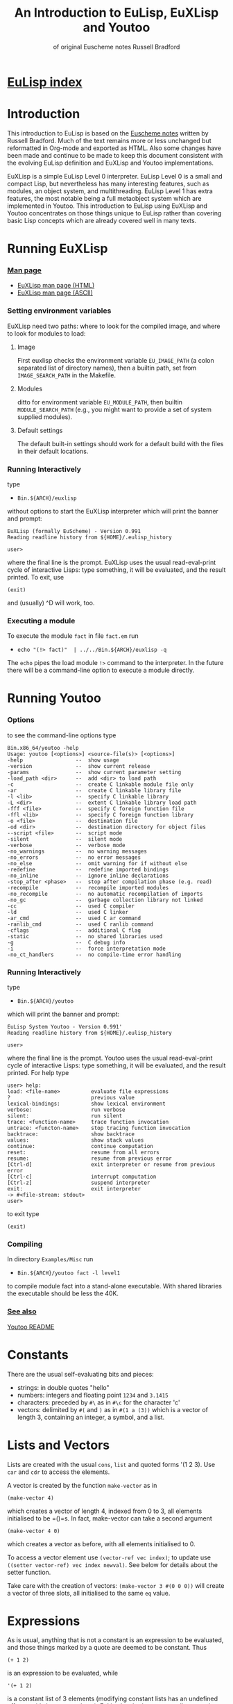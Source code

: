 #                            -*- mode: org; -*-
#+TITLE:       *An Introduction to EuLisp, EuXLisp and Youtoo*
#+AUTHOR: of original Euscheme notes Russell Bradford
#+EMAIL: no-reply
#+OPTIONS: email:nil ^:{}
#+STARTUP: hidestars
#+STARTUP: odd
* [[file:../index.org][EuLisp index]]
* Introduction
  This introduction to EuLisp is based on the
  [[http://people.bath.ac.uk/masrjb/Sources/eunotes.html][Euscheme notes]]
  written by Russell Bradford.  Much of the text remains more or less unchanged
  but reformatted in Org-mode and exported as HTML.  Also some changes
  have been made and continue to be made to keep this document consistent with
  the evolving EuLisp definition and EuXLisp and Youtoo implementations.

  EuXLisp is a simple EuLisp Level 0 interpreter.  EuLisp Level 0 is a small and
  compact Lisp, but nevertheless has many interesting features, such as modules,
  an object system, and multithreading.  EuLisp Level 1 has extra features, the
  most notable being a full metaobject system which are implemented in Youtoo.
  This introduction to EuLisp using EuXLisp and Youtoo concentrates on those
  things unique to EuLisp rather than covering basic Lisp concepts which are
  already covered well in many texts.

* Running EuXLisp
*** [[file:./euxlisp.html][Man page]]
    + [[file:./euxlisp.html][EuXLisp man page (HTML)]]
    + [[file:./euxlisp.1][EuXLisp man page (ASCII)]]
*** Setting environment variables
    EuXLisp need two paths: where to look for the compiled image, and where to
    look for modules to load:
***** Image
      First euxlisp checks the environment variable =EU_IMAGE_PATH= (a colon
      separated list of directory names), then a builtin path, set from
      =IMAGE_SEARCH_PATH= in the Makefile.
***** Modules
      ditto for environment variable =EU_MODULE_PATH=, then builtin
      =MODULE_SEARCH_PATH= (e.g., you might want to provide a set of system
      supplied modules).
***** Default settings
      The default built-in settings should work for a default build with the
      files in their default locations.
*** Running Interactively
    type
    - =Bin.${ARCH}/euxlisp=
    without options to start the EuXLisp interpreter which will print the banner
    and prompt:
    #+BEGIN_SRC eulisp
    EuXLisp (formally EuScheme) - Version 0.991
    Reading readline history from ${HOME}/.eulisp_history

    user>
    #+END_SRC
    where the final line is the prompt.  EuXLisp uses the usual read-eval-print
    cycle of interactive Lisps: type something, it will be evaluated, and the
    result printed.  To exit, use
    #+BEGIN_SRC eulisp
    (exit)
    #+END_SRC
    and (usually) ^D will work, too.
*** Executing a module
    To execute the module =fact= in file =fact.em= run
    - =echo "(!> fact)"  | ../../Bin.${ARCH}/euxlisp -q=
    The =echo= pipes the load module =!>= command to the interpreter.  In the
    future there will be a command-line option to execute a module directly.

* Running Youtoo
*** Options
    to see the command-line options type
    #+BEGIN_SRC eulisp
    Bin.x86_64/youtoo -help
    Usage: youtoo [<options>] <source-file(s)> [<options>]
    -help                 --  show usage
    -version              --  show current release
    -params               --  show current parameter setting
    -load_path <dir>      --  add <dir> to load path
    -c                    --  create C linkable module file only
    -ar                   --  create C linkable library file
    -l <lib>              --  specify C linkable library
    -L <dir>              --  extent C linkable library load path
    -fff <file>           --  specify C foreign function file
    -ffl <lib>            --  specify C foreign function library
    -o <file>             --  destination file
    -od <dir>             --  destination directory for object files
    --script <file>       --  script mode
    -silent               --  silent mode
    -verbose              --  verbose mode
    -no_warnings          --  no warning messages
    -no_errors            --  no error messages
    -no_else              --  omit warning for if without else
    -redefine             --  redefine imported bindings
    -no_inline            --  ignore inline declarations
    -stop_after <phase>   --  stop after compilation phase (e.g. read)
    -recompile            --  recompile imported modules
    -no_recompile         --  no automatic recompilation of imports
    -no_gc                --  garbage collection library not linked
    -cc                   --  used C compiler
    -ld                   --  used C linker
    -ar_cmd               --  used C ar command
    -ranlib_cmd           --  used C ranlib command
    -cflags               --  additional C flag
    -static               --  no shared libraries used
    -g                    --  C debug info
    -i                    --  force interpretation mode
    -no_ct_handlers       --  no compile-time error handling
    #+END_SRC
*** Running Interactively
    type
    - =Bin.${ARCH}/youtoo=
    which will print the banner and prompt:
    #+BEGIN_SRC eulisp
    EuLisp System Youtoo - Version 0.991'
    Reading readline history from ${HOME}/.eulisp_history

    user>
    #+END_SRC
    where the final line is the prompt.  Youtoo uses the usual read-eval-print
    cycle of interactive Lisps: type something, it will be evaluated, and the
    result printed.  For help type
    #+BEGIN_SRC eulisp
    user> help:
    load: <file-name>          evaluate file expressions
    ?                          previous value
    lexical-bindings:          show lexical environment
    verbose:                   run verbose
    silent:                    run silent
    trace: <function-name>     trace function invocation
    untrace: <functon-name>    stop tracing function invocation
    backtrace:                 show backtrace
    values:                    show stack values
    continue:                  continue computation
    reset:                     resume from all errors
    resume:                    resume from previous error
    [Ctrl-d]                   exit interpreter or resume from previous error
    [Ctrl-c]                   interrupt computation
    [Ctrl-z]                   suspend interpreter
    exit:                      exit interpreter
    -> #<file-stream: stdout>
    user>
    #+END_SRC
    to exit type
    #+BEGIN_SRC eulisp
    (exit)
    #+END_SRC
*** Compiling
    In directory =Examples/Misc= run
    - =Bin.${ARCH}/youtoo fact -l level1=
    to compile module fact into a stand-alone executable. With shared libraries
    the executable should be less the 40K.
*** [[file:../Youtoo/README.org][See also]]
    [[file:../Youtoo/README.org][Youtoo README]]

* Constants
  There are the usual self-evaluating bits and pieces:
  + strings: in double quotes "hello"
  + numbers: integers and floating point =1234= and =3.1415=
  + characters: preceded by =#\= as in =#\c= for the character 'c'
  + vectors: delimited by =#(= and =)= as in =#(1 a (3))= which is a vector of
    length 3, containing an integer, a symbol, and a list.

* Lists and Vectors
  Lists are created with the usual =cons=, =list= and quoted forms '(1 2 3).
  Use =car= and =cdr= to access the elements.

  A vector is created by the function =make-vector= as in
  #+BEGIN_SRC eulisp
  (make-vector 4)
  #+END_SRC
  which creates a vector of length 4, indexed from 0 to 3, all elements
  initialised to be =()=s.  In fact, make-vector can take a second argument
  #+BEGIN_SRC eulisp
  (make-vector 4 0)
  #+END_SRC
  which creates a vector as before, with all elements initialised to 0.

  To access a vector element use =(vector-ref vec index)=; to update use
  =((setter vector-ref) vec index newval)=.  See below for details about the
  setter function.

  Take care with the creation of vectors: =(make-vector 3 #(0 0 0))= will create
  a vector of three slots, all initialised to the same =eq= value.

* Expressions
  As is usual, anything that is not a constant is an expression to be evaluated,
  and those things marked by a quote are deemed to be constant.  Thus
  #+BEGIN_SRC eulisp
  (+ 1 2)
  #+END_SRC
  is an expression to be evaluated, while
  #+BEGIN_SRC eulisp
  '(+ 1 2)
  #+END_SRC

  is a constant list of 3 elements (modifying constant lists has an undefined
  effect, so it's best not to do so).  EuLisp has both progn to collect together
  several expressions into a single expression, and let for the declaration of
  local variables.
  #+BEGIN_SRC eulisp
  (progn
    expr
    expr
    ...
  )
  #+END_SRC
  and
  #+BEGIN_SRC eulisp
  (let ((var val)
        (var val)
        ...)
    expr
    expr
    ...
  )
  #+END_SRC
  (Semantics: evaluate all the vals first, then make the bindings to the
  corresponding vals.  Thus the vals cannot refer to the vars.  Use let*
  #+BEGIN_SRC eulisp
  (let* ((var1 val1)
         (var2 val2)
         ...)
    ...)
  #+END_SRC
  with semantics of evaluate =val1=, bind to =var1=, evaluate =val2=, bind to
  =var2=, etc., if you need to refer back to previous values.)

  The values of these expressions are the values of their last exprs.  Named
  =let= and =let*= are also supported.

  Numbers have the usual syntax: =123=, =1.23= and =1.2e4=.  Additionally, you
  can enter integers in base 2: =#b101010=, base 8: =#o7654=, base 16: =#x12ab=,
  and any other base up to 36: =#23r12gd= for a base 23 integer.

  The full syntax of symbols is somewhat tricky, but "alphanumerics, starting
  with a letter" is certainly OK.  Dodgy characters, such as space, or a leading
  digit can be escaped with a =\=.  A multiple character escape is introduced
  and ended by =|=.  Within the confines of these delimiters any character is
  fine, except that =\|= is interpreted as a literal =|=, and =\\= as a literal
  =\=.

  All the following are the same symbol:
  #+BEGIN_SRC eulisp
  \1\ 23
  |1 |23
  |1 23|
  |1 |2|3|
  |1 |2\3
  \1| |2||3
  #+END_SRC
  Their canonical form is =|1 23|=.

* Conditionals
  EuLisp has the usual =(if boolexpr trueexpr falseexpr)= (always with both
  trueexpr and falseexpr), and the =cond= form.  The single false value in
  EuLisp is =()=: anything else is deemed to be true.  =t= is bound to the
  symbol =t=, providing a convenient canonical true value.  Additional
  conditional forms include
  #+BEGIN_SRC eulisp
  (when boolexpr
     expr
     expr
     ...
  )
  #+END_SRC
  where the exprs are evaluated when the condition is true and the result of the
  last returned otherwise =()= is returned; and
  #+BEGIN_SRC eulisp
  (unless boolexpr
     expr
     expr
     ...
  )
  #+END_SRC
  where the exprs are evaluated when the condition is false and the result of
  the last returned otherwise =()= is returned.

* Assignment
  =setq= as usual:
  #+BEGIN_SRC eulisp
  (setq foo 2)
  #+END_SRC

  It's also good to define module-local variables:
  #+BEGIN_SRC eulisp
  (deflocal foo 2)
  #+END_SRC
  You can omit the initial value if you want.  The =deflocal= form should only
  be used at the top level (i.e., never inside a function definition or a
  =let=).

* Defining Functions
  Here we use defun.
  #+BEGIN_SRC eulisp
  (defun len (l)
    (if (null l)
        0
        (+ 1 (len (cdr l)))))
  #+END_SRC
  EuLisp is fully tail-recursive, so a function written in a tail-recursive way
  uses no stack:
  #+BEGIN_SRC eulisp
  (defun foo (n)
    (print n)
    (foo (+ n 1)))
  #+END_SRC
  will run forever.

  Variable arity functions are available, too:
  #+BEGIN_SRC eulisp
  (defun bar (a b .  c)
    (list a b c))
  #+END_SRC

  can take 2 or more arguments.  The first two arguments are bounds to a and b
  as usual, the rest are made into a list which is bound to c.  Thus =(bar 1 2 3
  4 5)= prints =(1 2 (3 4 5))=, and =(bar 99 100)= prints =(99 100 ())=.

* Arithmetic
  All the usual stuff here.  Functions =+=, =-=, =*= and =/=, =abs=, =sin=,
  =exp= and so on.  Use =(pow a b)= to raise =a= to power =b=.  Additionally,
  the basic arithmetic ops have variable arity:
  #+BEGIN_SRC eulisp
  (+)         -> 0
  (+ 1)       -> 1
  (+ 1 2)     -> 3
  (+ 1 2 3)   -> 6
  (- 1)       -> -1
  (* 1 2 3 4) -> 24
  #+END_SRC

  and so on.

* Modules
  Now for something a little different.  The basic unit of a program in EuLisp
  is the module.  Modules provide a way of fixing the global namespace pollution
  problem: each module has its very own namespace.  A module can import names
  from other modules, and can export names too.

  Here is a simple module:
  #+BEGIN_SRC eulisp
  (defmodule one
    (syntax (syntax-0)
     import (level-0))

    (defun foo ...)
    (defun bar ...)
    (deflocal baz ...)
    ...

    (export foo baz)
  )
  #+END_SRC
  The module one imports from the system module named =level-0=.  This module
  contains all the useful stuff like =cons=, =car=, =defun=, =+= and so on.  In
  fact, it's generally a good idea to import the =level-0= module, otherwise you
  can't actually do anything.

  In module one we define a few name, like =foo=, =bar= and =baz=, and export
  =foo= and =baz=.  Now any module that imports one can access =foo= and =baz=,
  but bar is completely hidden from everyone.

  If now, we have
  #+BEGIN_SRC eulisp
  (defmodule two
    (syntax (syntax-0)
     import (level-0 one))

    ...
  )
  #+END_SRC
  the module two imports one (and =level-0=), so two can refer to =foo= and =baz=
  from one.  If two uses a name =bar=, it is its own =bar=, and has nothing to
  do with the =bar= in one.

*** Modules in EuLisp
    EuXLisp and Youtoo require each module to be in a file of its own: thus one
    should be in a file named one.em (for EuLisp module), and two in /two.em/.
    To enter a module, use
    #+BEGIN_SRC eulisp
    (!> one)
    #+END_SRC
    which will load one if it is not already loaded, and will set the current
    module to be one.  This is indicated by the prompt
    #+BEGIN_SRC eulisp
    user> (!> one)
    <reading one.em>
    <read one.em>
    <one...done>
    #t
    one>
    #+END_SRC
    Now the read-eval-print loop acts on bindings in the one module.  Use =(!>
    user)= to switch back to the original module.

    To re-load a module (after, say, changing the file) use =(!>> one)=.

    Modules can rename and filter on =import= (not yet on =export=).  Use
    level-0.em for all the basic stuff, e.g.,
    #+BEGIN_SRC eulisp
    (defmodule mymod
      (syntax (syntax-0)
       import (level-0))
      ...
      )
    #+END_SRC
    If you =import= no modules, you get nothing---not even special forms!  See
    /Modules/rename.em/.

  Look at directory /Modules/ for a few examples (the basic EuLisp functionality
  in the modules in /EuXLisp/Boot/ are written the scheme-like syntax of
  xscheme).

* Errors and the Debug Loop
  When you make an error, EuLisp will call an error handler.  The full use of
  error handlers is too tricky for an introductory set of notes, so we shall
  rely on the default (built-in) handler.  In EuXLisp an error puts the system
  into a simple debugging loop:
  #+BEGIN_SRC eulisp
  user> qwerty
  Continuable error---calling default handler:
  Condition class is #<class unbound-error>
  message:        "variable unbound in module 'user'"
  value:          qwerty

  Debug loop.  Type help: for help
  Broken at #<Code #1008a768>

  DEBUG>
  #+END_SRC
  There is a lot of information here, and you should look carefully at what
  EuXLisp is telling you.

  In this case, the call of error is an 'unbound-error', i.e., reference to an
  undefined variable.  The message gives an English description of the error,
  while the value fills in some details, so it is the variable named qwerty that
  is at fault.

  Another error:
  #+BEGIN_SRC eulisp
  user> (car 5)
  Continuable error---calling default handler:
  Condition class is #<class bad-type>
  message:        "incorrect type in car"
  value:          5
  expected-type:  #<class cons>

  Debug loop.  Type help: for help
  Broken at #<Code #100820a8>

  DEBUG>
  #+END_SRC
  This is a 'bad-type' error, where the function car was expecting a different
  type of argument; it got a 5, where it was expecting something of class cons,
  i.e., some sort of list.

  The prompt becomes =DEBUG>= to indicate we are in the debug loop.  In this
  loop things act as normal, except we have some additional functions to play
  with.  Type help: to get
  #+BEGIN_SRC eulisp
  Debug loop.
  top:                                return to top level
  resume:  or  (resume: val)          resume from error
  bt:                                 backtrace
  locals:                             local variables
  cond:                               current condition
  up:  or  (up: n)                    up one or n frames
  down:  or  (down: n)                down one or n frames
  where:                              current function
  #+END_SRC
  The most useful of these is top:, which clears up the error and returns us to
  the top-level read-eval-print loop; and bt: which gives us a backtrace, i.e.,
  a list of the function calls and their arguments that took us to where we are
  now.  (Note that, as EuLisp is tail recursive, EuXLisp does not save all the
  return addresses of the functions that it travels through, so the backtrace
  may omit certain intermediate function calls.)

  In a debug loop ^D will act as resume:, which is to try to carry on from the
  point of error.  Debug loops can be nested.

* Classes and Generic Functions
  EuLisp has a full object system.  At Level 0, it is a simple, non-reflective
  system, comparable to C++'s class system.  Every object in EuLisp has a class,
  which is itself a first-class object: this means that classes are supported at
  the same level as any other object in the system, and can be created, passed
  to functions, returned from functions, and so on.  For example, the integer
  =1= has class =<integer>= (or rather, has a class with name =<integer>=).

  In fact, EuXLisp has (class-of 1) to be =<fpi>= (for fixed point integer),
  which is a subclass of =<integer>=.

  Classes are fully-fledged objects, so they have a class, too
  #+BEGIN_SRC eulisp
  (class-of <integer>) -> #<class class>
  #+END_SRC
  the print representation of the class =<class>=.  Finally, (class-of
  =<class>=) is =<class>= itself, or else we would need an infinite tower of
  classes.

  To make an instance of a class, use make
  #+BEGIN_SRC eulisp
  (make <cons> car: 1 cdr: 2) -> (1 .  2)
  #+END_SRC
  The keywords (symbols whose names end with colons) indicate how to fill in the
  various slots of the instance of the class.  The keywords can be in any order,
  and can be omitted if not necessary: though some classes have slots with
  required keywords.  This means that instances of such classes must have
  certain information passed to make in order to succeed.  Some classes are
  abstract, and you cannot make instances of them.  They are there purely for
  other classes to inherit from.  The class =<list>= is abstract, while its
  subclass =<cons>= is concrete.

  It is simple to create new classes by the use of defclass.
  #+BEGIN_SRC eulisp
  (defclass <rat> ()
     ((num keyword: num:
           default: 0
           accessor: num)
      (den keyword: den:
           default: 1
           accessor: den))
      predicate: rat?
      constructor: (rat num: den:))
  #+END_SRC
  There are many parts to explain.

  This form defines a new class named =<rat>=.  Classes in EuLisp are
  conventionally noted by the use of angle brackets =<>=, but they are just
  normal names.  The =()= next is the list of classes for =<rat>= to inherit
  from.  In EuLisp Level 0, there is only single inheritance, so this should be
  a list of at most one class.  Any empty list indicates some suitable default
  super-class.

  Next is a list of slot descriptions.  Each has a slot name first, then a list
  of slot options.  The slot options are identified by keywords which can come
  in any order, and can be omitted it you don't want them.

  The slot options are:
  + =keyword:= a keyword to use in a make of the class instance.
  + =default:= a default value to put in the slot if a value is not passed via
    the keyword.
  + =accessor:= a name that will be bound to functions to read and write the
    slot.  In the above example, num will name a function to read the num slot
    in an instance of =<rat>=.  Similarly, =(setter num)= will be a function to
    write to such a slot.  See setters.
  + =reader:= a name for a slot reader.
  + =writer:= a name for a slot writer.
  + =required?:= use =required?: t= to indicate a required slot.  This slot must
    have a =keyword: keyword=!

  The =accessor:=, =reader:= and =writer:= options can be repeated as many times
  as you wish with different names.

  Next come the class options.  Again, in any order or omitted.

  + =predicate:= a symbol to name a function that will return true on an
    instance of the class, and false on all other objects.
  + =constructor:= a way to name a function to make an instance of the class.
    In this case, rat will name a function of two arguments that makes an
    instance of =<rat>=.  The first argument will be given to the =num:=
    keyword, the second to the =den:=.  This is equivalent to defining
    #+BEGIN_SRC eulisp
    (defun rat (n d)
      (make <rat> num: n den: d))
    #+END_SRC
    As usual, you can reorder or leave out bits as you feel.
  + =abstract?: t= to indicate that this class is abstract, and no direct
    instances can be made.

  The class options =predicate:= and =constructor:= can be repeated.

  To see all the currently defined classes in EuXLisp use =(class-hierarchy)=.
  Other useful functions include class-superclasses, class-subclasses and
  class-slots.

*** Generic Functions
    Generic functions are (again) first-class objects in EuLisp, constructed by
    =defgeneric=.  Methods are added to them by defmethod (unlike some other
    systems, a generic function must be created by defgeneric before =defmethod=
    will work.)
    #+BEGIN_SRC eulisp
    (defgeneric foo (a b))

    (defmethod foo ((a <integer>) (b <integer>))
      (list 'int 'int))

    (defmethod foo ((x <float>) (y <float>))
      (list 'float 'float))
    #+END_SRC
    This defines a generic of two arguments, and two methods.  So
    #+BEGIN_SRC eulisp
    (foo 4 5)     -> (int int)
    (foo 1.0 2.0) -> (float float)
    (foo 2 2.0)   -> error, "no applicable methods"
    #+END_SRC
    The methods discriminate off all the arguments, working left to right.
    Adding another method
    #+BEGIN_SRC eulisp
    (defmethod foo ((n <number>) (m <number>))
      (list 'num 'num))
    #+END_SRC
    we get =(foo 2 2.0) -> (num num)=.  Generally the most specific method for a
    given set of arguments is the method that is executed in a generic call.
    The next most specific method can be invoked by using =(call-next-method)=
    in the body of the current method.

* Threads
  EuLisp supports multiple threaded programming by supplying some basic thread
  primitives.

  To make a thread use
  #+BEGIN_SRC eulisp
  (make-thread fn)
  #+END_SRC
  which returns a thread object (another first-class object).  The fn is the
  function that the thread will start executing when it and when starts running.

  A thread will not run until it is started
  #+BEGIN_SRC eulisp
  (thread-start thr arg arg ...)
  #+END_SRC
  This function takes a thread thr and starts executing the function =fn= (from
  =make-thread=) on the arguments =arg=.  That is, it starts executing =(fn arg
  arg ...)=.

  Or it would start executing the thread if there were enough processors to do
  so.  As is most likely, the thread is simply marked as ready to run whenever
  the resource is available.  The EuLisp model requires the programmer to write
  in such a manner that does not presume any particular number of processors are
  available.  Even if there is just one processor, the program should be written
  to work.  To aid this, there is the function
  #+BEGIN_SRC eulisp
  (thread-reschedule)
  #+END_SRC
  which will suspend the current thread, and allow another to run in its place.
  If there are enough processors so that all threads are running, then
  thread-reschedule could have no effect at all.

  An single-threaded implementation such as EuXLisp requires a sprinkling of
  thread-reschedules for a parallel program to work.

  Threads are often used for their effect, but they can also return a value.
  #+BEGIN_SRC eulisp
  (thread-value thr)
  #+END_SRC
  will suspend the calling thread (and allow another to run in its place) until
  the thread thr returns a value (and returns what the thr returned).  A thread
  can return a value simply by returning from its initial function (=fn=,
  above).

*** Semaphores
    EuLisp provides simple binary semaphores, named locks, with functions
    =make-lock= to make one, lock to gain a semaphore, and unlock to release.

    Locking a locked lock will suspend the calling thread (and allow another to
    run) until some other thread releases the lock.

* Input and Output
  + =read= to read a Lisp expression.
  + =write= write to standard output in a way that can be re-read if possible.
    Thus, for example, strings are quoted.
  + =prin= print to standard output in a human-friendly manner.  Strings and
    such are not quoted.  Compare
    #+BEGIN_SRC eulisp
        (prin "asd")    prints: asd
        (write "asd")   prints: "asd"
    #+END_SRC
  + =print= as =prin=, with a newline.
  + Print and write functions are n-ary:
    #+BEGIN_SRC eulisp
        (prin "one = " 1 ", two = " 2)    prints: one = 1, two = 2
        (write "one = " 1 ", two = " 2)   prints: "one = "1", two = "2
    #+END_SRC
  + =newline= output a newline.

  All of the above have variants beginning with an 's' which take a stream to
  print on as the first argument.

  For stream manipulation:
  + open-input-file takes a string, and opens and returns a corresponding
    stream for input.  Returns =()= if not such file exists.
  + open-output-file creates a file if it didn't already exist.
  + open-update-file opens for append.
  + get-file-position and =(setter get-file-position)= move the file pointer in
    a file opened for update.
  + close-stream closes an open stream.

*** Format
    A more complicated printing function is =sformat=, which is somewhat akin to
    C's =printf=.
    #+BEGIN_SRC eulisp
    (sformat stream format-string arg arg ...)
    #+END_SRC
    The variants =format= and =fmt= do not take a stream argument and the former
    prints to standard output and the latter returns the formatted output as a
    string.

    The format string is copied to the output, except that =~= marks an escape
    (like C's =%=):
    + =~a= output the next arg using =prin=
    + =~s= output the next arg using =write=
    + =~%= output a newline
    + =~~= output a =~=
    + =~c= output a character
    + =~d= output an integer
    + =~e= =~f=, =~g= floating point formats
    + =~t= output a tab

    There are other escapes to write integers in other bases, output new pages,
    and so on.

    =fmt= can be used with the n-ary print and write functions to write complex
    formatted output statements in a more readable form that using =format=
    \e.g.\
    #+BEGIN_SRC eulisp
        (print "one = " 1 ", x = " (fmt "~e" 0.000002)) prints: one = 1, x = 2.000000e-06
    #+END_SRC

* Macros
  EuLisp employs the usual backquoted template style of macros.
  #+BEGIN_SRC eulisp
  (defmacro first (x)
    `(car ,x))
  #+END_SRC
  Note that a macro cannot be used in the module where it is defined: a module
  must be fully macroexpanded before it can be compiled.  If you don't know what
  is and what isn't a macro beforehand, it is very difficult to do this.  Thus a
  module containing
  #+BEGIN_SRC eulisp
  (defmacro second (x)
     `(cadr ,x))

  (defun foo (x) (+ 1 (second x)))
  #+END_SRC
  is doomed to failure by this restriction.

  There is a wrinkle in the way that macros interact with modules: suppose a
  macro expands into something that refers to bindings that are not imported
  into the current module?
  #+BEGIN_SRC eulisp
  (defmodule one
    (syntax (syntax-0)
     import (level-0))

    (defmacro foo (x)
       `(car (bar ,x)))

    (defun bar (a) ...)

    (export foo)
  )
  #+END_SRC
  Here the module =one= exports foo only, but =foo= expands into a reference to
  =bar=.
  #+BEGIN_SRC eulisp
  (defmodule two
    (syntax (syntax-0)
     import (level-0))

    ...
    (foo 4)
    ...
  )
  #+END_SRC
  In the macroexpansion of module =two=, a reference to bar would appear, but
  bar is not defined in =two=.  Worse, maybe =bar= was defined in =two=: which
  =bar= does the macroexpanded form refer to? The =bar= from =one= or the =bar=
  from =two=?

  The answer is "the right =bar=", that is that =bar= in the module of macro
  definition, not the =bar= in the module of macro use.  EuLisp takes care of
  all of this transparently for you: essentially every symbol remembers which
  module it was defined in, and always refers back to that module for its value.

  This provides a simple solution to the "macro hygene" problem that has always
  plagued Lisp macros.

  Sometimes you do want a symbol to be captured in the module of use: EuXLisp
  provides a facility to allow you to do this.
  #+BEGIN_SRC eulisp
  (defmacro while (test .  body)
    `(let/cc {break}
       (labels
         ((loop ()
            (when ,test
                  ,@body
                  (loop))))
         (loop))))
  #+END_SRC
  The symbol loop cannot be captured by the code in body, while the symbol break
  is intended to be captured.  The curly braces about the symbol indicates that
  it is to be interpreted as coming from the module of use, not the module of
  definition.  Thus, a reference to break in the body will refer to the binding
  in the =let/cc=.

  Notice that =(eq 'break '{break}) -> t=.  As symbols they are =eq=, but as
  identifiers they are quite different.
* Miscellany
*** Keywords
    There are keywords (unbindable, unassignable, self-evaluating symbols),
    /e.g./,
    #+BEGIN_SRC eulisp
    (defclass foo ()
      ((a default: 99
          keyword: a:
          accessor: foo-a))
      constructor: (make-foo a:))
    #+END_SRC

*** Comparisons
    EuLisp has the usual tests for equality:
    + =eq= for identity
    + =eql= for identity integers and characters
    + =binary== generic function with methods for most types
    + === n-ary equality which calls =binary== for each pair

    Note that
    #+BEGIN_SRC eulisp
    (eql 1 1.0)  -> ()
    (= 1 1.0)      -> t
    #+END_SRC
    There is also the usual =<=, =<==, =>=, =>==, which are n-ary:
    #+BEGIN_SRC eulisp
    (< a b c ...)
    #+END_SRC
    returns =t= when =a=, =b=, =c=, etc., form a strictly increasing sequence.
    Similarly =<== for a non-decreasing sequence, and so on.

*** Generic Arithmetic
    The arithmetic operators =+= and so on are all n-ary, i.e., take a variable
    number of arguments.  Each operator is defined in terms of a binary generic
    function: =binary+= for =+=, =binary*= for =*=, etc.  The n-ary form is just
    a repeated application of the binary form
    #+BEGIN_SRC eulisp
    (+ a b c ...) = ((..(binary+ (binary+ a b) c) ...))
    #+END_SRC
    Methods can be added to the binary operators
    #+BEGIN_SRC eulisp
    (defmethod binary+ ((a <symbol>) (b <symbol>))
      ...)
    #+END_SRC
    and then you can use =+= to add symbols: =(+ 'a 'b 'c)=.

    There are also generic functions =unary-= and =unary/= for the unary =(- x)=
    and =(/ x)= (reciprocal).

    Similarly, the comparators =<=, =>=, =<== etc., are all defined in terms of
    the two generic functions =binary<= and =binary==.

*** Local Functions
    Just like =let= introduces local variables, the =labels= form can introduce
    local functions.
    #+BEGIN_SRC eulisp
    (labels
      ((foo (a b)
         ...  (bar a) ...  )
       (bar (x)
         ...  (foo x (bar x)) ...  ))
      ...
      (foo 3 4)
      ...
    )
    #+END_SRC
    The =labels= takes a list of function definitions.  They may be self and
    mutually recursive.  These functions may be used within the body of the
    =labels= just like global functions.  Iterating functions are often most
    conveniently written in terms of =labels= as the bodies of the function
    definitions can refer to local variables:
    #+BEGIN_SRC eulisp
    (let ((a 1))
      (labels
        ((addit (x)
           (if (null x)
               ()
               (cons (+ a (car x)) (addit (cdr x))))))
        (addit '(1 2 3))))
    ->
    (2 3 4)
    #+END_SRC

*** Mapping and Collections
    There are several functions supplied to iterate along collections.
    Collections include =lists=, =vectors=, =strings=, and =tables=.

    The generic function =map= takes a function and a collection
    #+BEGIN_SRC eulisp
    (map list '(1 2 3))   -> ((1) (2) (3))
    (map - #(4 5 6))      -> #(-4 -5 -6)
    #+END_SRC
    or more than one collection
    #+BEGIN_SRC eulisp
    (map cons '(a b c) '(A B C))     -> ((a .  A) (b .  B) (c .  C))
    (map + #(1 2 3) #(10 10 10 10))  -> #(11 12 13)
    #+END_SRC
    The mapping stops when any collection runs out.  Even a mixture will work
    #+BEGIN_SRC eulisp
    (map * '(2 4 6) #(1 -1 1))  -> (2 -4 6)
    (map * #(2 4 6) '(1 -1 1))  -> #(2 -4 6)
    #+END_SRC
    The type of collection returned is the same as the first collection
    argument.

    If you don't need a return value, but are iterating purely for effect, use
    do
    #+BEGIN_SRC eulisp
    (do print '(1 2 3))
    #+END_SRC
    Other iterators include =accumulate=
    #+BEGIN_SRC eulisp
    (accumulate list () #(a b c))      -> (((() a) b) c)
    (accumulate * 1 '(1 2 3 4 5 6 7))  -> 5040
    #+END_SRC

    which takes a function, an initial value, an a collection to iterate over.

    You can find the size of any collection using the function size.  This
    returns the length of a list of string, number of elements of a vector, and
    so on.  It can be reversed by reverse; an element removed by remove
    (non-destructive) or by delete (destructive); find an element by (member elt
    collection).  The last three (remove, delete and member) take an optional
    last argument that is a test for equality: it is this test that is used when
    looking for an element in the collection.  It defaults to eql.

    The function concatenate can be used to join collections:
    #+BEGIN_SRC eulisp
    (concatenate '(1 2 3) '(4 5 6))  -> (1 2 3 4 5 6)
    (concatenate "abc" "def")        -> "abcdef"
    (concatenate '(1 2 3) #(4 5 6))  -> (1 2 3 4 5 6)
    #+END_SRC

*** Loops
    EuLisp doesn't really need loops, as everything can be written in terms of
    tail recursive functions.  However sometimes a simple loop form is more
    convenient and readable and for this a =while= loop is provided:
    #+BEGIN_SRC eulisp
    (while bool
       expr
       expr
       ...
    )
    #+END_SRC
    which loops while the bool returns =true=.

*** Tables
    EuLisp uses tables for a general association mechanism.  EuXLisp and Youtoo
    implement tables as hash tables, but in general they could be implemented
    differently.
    + =make-table= returns a table.
    + =(table-ref table key)= to retrieve a value, =((setter table-ref) table
      key value)= to update.
    + =(table-delete key)= to remove a value.
    + =table-keys= to get a list of current keys.
    + =table-values= to get a list of current values.
    + =table-clear= to completely empty a table.

    When looking for a match to a key in a table, the system defaults to =eql=.
    You can change this by using =(make-table comparator)=, where =comparator=
    is =eq= or =eql= or =binary== or ===.

    If a value is not found for a particular key in the table =()= is returned.
    This can be changed by =(make-table comparator fill-value)=.  Now
    =fill-value= will be returned on failure.

    The mapping functions above work on tables, too.

*** Non-local exits
    EuLisp supports a limited form of continuation capture via =let/cc=.  This
    form captures its continuation, and allows its use as a non-local exit.
    #+BEGIN_SRC eulisp
    (let/cc out
       ...
       (out)
       ...
    )
    ;; after
    #+END_SRC
    This stores the continuation (i.e., from 'after') in the variable =out=.
    This can be called as a function, whereupon control passes immediately to
    that continuation.  The value of out can only be used in this way in the
    dynamic scope of the =let/cc= form: outside the value is 'dead' and no
    longer usable.

    The continuation function can take a single optional argument which is a
    value to pass to the continuation: the default is =()=.

    The forms =block= and =return-from= are simply =let/c=c and a call to a
    continuation:
    #+BEGIN_SRC eulisp
    (block foo
      ...
      (return-from foo)
      ...
    )
    #+END_SRC
    The unwind-protect form ensures things are executed even if there is a
    non-local exit
    #+BEGIN_SRC eulisp
    (unwind-protect
      protected-form
      after-form
      after-form
      ...)
    #+END_SRC

    This starts by executing the =protected-form=.  If there is no unusual exit
    from the =protected-form=, this will then execute the =after-forms= and will
    return whatever value the =protected-form= returned.  If there is a
    non-local exit from the =protected-form= to a continuation outside the
    =unwind-protect=, the =after-forms= will still be executed before the
    control passes to the continuation.

*** Setters
    Structures, like =lists=, =vectors= and =class= instances have elements that
    can be accessed.  The elements of a =vector= can be read by =vector-ref=.
    To write to an element use the function =(setter vector-ref)=,
    #+BEGIN_SRC eulisp
    ((setter vector-ref) vec index val)
    #+END_SRC
    Similarly, the accessor =car= has an updater =(setter car)= (often called
    =rplaca= in other Lisps), and so on.  In general a reader function =r= will
    have an associated updater =(setter r)=.

    The function =setter= is a simple association mechanism: =setter= is a
    function that takes a reader and returns the associated writer.  To make
    such an association between functions =r= and =w= just use =setter= again
    #+BEGIN_SRC eulisp
    ((setter setter) r w)
    #+END_SRC
    In fact, no particular properties of =r= and =w=, are used, so this can be
    used as a general facility.  Further, setter functions, generic functions
    and methods can be defined directly:
    #+BEGIN_SRC eulisp
    (defun (setter foo) (a b)
      ...)
    #+END_SRC

*** Convert
    The function =convert= is used to change an object of one type into an
    object of another type.  Thus to convert an =integer= to a =float=
    #+BEGIN_SRC eulisp
    (convert 1 <float>) -> 1.0
    #+END_SRC
    or the other way
    #+BEGIN_SRC eulisp
    (convert 2.6 <integer>) -> 2
    #+END_SRC

    Many other conversions are available: =integer= to =string=; =character= to
    =string=; =string= to =number=; =symbol= to =string=; =list= to =vector=;
    and so on.

*** Copying
    There are two functions that copy structures: =deep-copy= and
    =shallow-copy=.  The second recursively descends a structure making copies
    of all the elements in the structure; the first makes a single copy of the
    top-level structure, and fills its slots will the existing elements:
    #+BEGIN_SRC eulisp
    (setq a '((1 2) (3 4)))
    (setq d (deep-copy a))
    (eq a d)                  -> ()
    (binary= a d)             -> t
    (eq (car a) (car d))      -> ()

    (setq s (shallow-copy a))
    (eq a s)                  -> ()
    (binary= a s)             -> t
    (eq (car a) (car s))      -> t
    #+END_SRC

*** Other EuXLisp Tools
    + =describe= gives a little information about an object, e.g., =(describe
      <integer>)= or =(describe 4)=
    + =trace= can be used to print a message every time a function is entered or
      exited.  Thus
      #+BEGIN_SRC eulisp
      (trace foo)
      #+END_SRC
      will describe the ins and outs of the function =foo=.  To untrace, use
      =(untrace foo)=.  Use =(import "trace")= to load trace.

* Example Modules
  EuXLisp provides a few sample modules.
*** Trace
    The trace module has been mentioned above.

*** Linda
    The eulinda module implements the Linda pool mechanism.
    + =make-linda-pool= returns a new pool
    + =(linda-out pool tag val val ...)= writes the tuple =(val val ...)= under
      the tag to the pool
    + =(linda-in pool tag pat pat ...)= attempts to read a tuple matching the
      pattern =(pat pat ...)= from the pool.  If no matching tuple exists in the
      pool, the call will block until such a tuple appears.  When found, the
      tuple is removed from the pool.  A pattern is a literal value, to be
      matched exactly =(? var)= to match any value, and assign the matched value
      to the variable =?= to match any value, and to discard the result.
    + =linda-read= as =linda-in= but does not remove the tuple from the pool
    + =(linda-eval fun arg arg ...)= starts a new thread, running the function
      with the arguments.

    Debugging tools are =print-linda-pool= to print the curent values in a pool,
    and =(tril t)= to print some trace information as the system is running.

    The =tag= must be a =symbol= or =number=.

*** Modular Numbers
    The module =modular= is a simple implementation of modular integers.  The
    function mod constructs a modular number
    #+BEGIN_SRC eulisp
    (setq a (mod 3 5))  -> #<3 mod 5>
    (setq b (+ a a))    -> #<1 mod 5>
    (/ a)               -> #<2 mod 5>
    #+END_SRC

*** Scheme
    This module provides a mostly-conformant Scheme environment.  It is probably
    not wise to mix Scheme constructs, such as call/cc, with EuLisp constructs,
    such as threads.

*** Paralation Lisp
    This emulates a paralation system.  The module =tpl= (for tiny paralation
    lisp) exports
    + =(make-paralation n)= to make a new paralation of size =n=.  This returns
      a index field of the new paralation.
    + elwise is the element-wise operator:
      #+BEGIN_SRC eulisp
      (elwise (a b) (+ a b))
      #+END_SRC
      where =a= and =b= are fields on the same paralation.
    + =(match field field)= to create a map between fields, and
    + =(move field map combine default)= to move a field down a map, using
      combine, (a function taking an appropriate number of arguments) to combine
      elements that end up at the same element of the target field, and default
      as the default value for a field element that is not in the image of the
      map.

*** Values
    This is an emulation of Scheme and Common Lisp's multiple values.  The
    module values exports
    + =(values val val ...)= as the basic multiple value return
    + =call-with-values= for the Scheme-like values:
      #+BEGIN_SRC eulisp
      (call-with-values
        (lambda () ...)             ; a thunk returning values
        (lambda (a b c ...) ...))   ; that are passed here, bound
                                    ; to a, b, etc.
      #+END_SRC
    + =multiple-value-setq=; =multiple-value-list=; =multiple-value-call=;
      =values-list=; =multiple-value-bind= are all as in Common Lisp.

    If you pass multiple values to a continuation that only expects a single
    value you will probably get strange results.

*** Sort
    A fast stable merge sort.  The module sort exports =sort= (non-destructive)
    and =sort!= (destructive).  They are called as =(sort l)=, where =l= is a
    list of values to be sorted.  The comparison operator used is =<=.
    Alternatively, you can use =(sort l comp)=, where comp is a comparator
    function.

* EuLisp functions
  Here is a summary of the functions available in EuLisp.
*** Special operators
    + =deflocal=
    + =defconstant=
    + =defclass=
    + =defcondition=
    + =defmacro=
    + =defgeneric=
    + =defmethod=
    + =quote=
    + =lambda=
    + =let=
    + =let*=
    + =labels=
    + =setq=
    + =if=
    + =cond=
    + =when=
    + =unless=
    + =progn=
    + =while=
    + =and=
    + =or=
    + =call-next-method=
    + =next-method?=
    + =apply=
*** Module directives
    + =export=
    + =expose=
*** List functions
    + =cons=
    + =list=
    + =car=
    + =cdr=
    + =caar= (see =car=)
    + =cadr= (see =car=)
    + =cdar= (see =car=)
    + =cddr= (see =car=)
    + =caaar= (see =car=)
    + =caadr= (see =car=)
    + =cadar= (see =car=)
    + =caddr= (see =car=)
    + =cdaar= (see =car=)
    + =cdadr= (see =car=)
    + =cddar= (see =car=)
    + =cdddr= (see =car=)
    + =caaaar= (see =car=)
    + =caaadr= (see =car=)
    + =caadar= (see =car=)
    + =caaddr= (see =car=)
    + =cadaar= (see =car=)
    + =cadadr= (see =car=)
    + =caddar= (see =car=)
    + =cadddr= (see =car=)
    + =cdaaar= (see =car=)
    + =cdaadr= (see =car=)
    + =cdadar= (see =car=)
    + =cdaddr= (see =car=)
    + =cddaar= (see =car=)
    + =cddadr= (see =car=)
    + =cdddar= (see =car=)
    + =cddddr= (see =car=)
*** Symbol functions
    + =gensym=
    + =symbol-exists?=
*** Vector functions
    + =vector=
*** Predicates
    + =null?=
    + =atom?=
    + =number?=
    + =cons?=
    + =symbol?=
    + =keyword?=
    + =float?=
    + =double-float?=
    + =integer?=
    + =string?=
    + =vector?=
    + =stream?=
    + =eq=
    + =eql=
*** Arithmetic functions
    + =zero?=
    + =positive?=
    + =negative?=
    + =odd?=
    + =even?=
    + =truncate=
    + =floor=
    + =ceiling=
    + =round=
    + =abs=
    + =gcd=
    + =lcm=
    + =+=
    + =-=
    + =*=
    + =/=
    + =min=
    + =max=
    + =sin=
    + =cos=
    + =tan=
    + =asin=
    + =acos=
    + =atan=
    + =exp=
    + =sqrt=
    + =pow=
    + =log=
    + =binary+=
    + =binary-=
    + =binary*=
    + =binary/=
    + =binary-gcd=
    + =binary%=
*** Numeric comparison functions
    + =<=
    + =<==
    + ===
    + =>==
    + =>=
*** I/O functions
    + =read=
    + =swrite=
    + =write=
    + =sprin=
    + =prin=
    + =sprint=
    + =print=
    + =snewline=
    + =newline=
    + =sflush=
    + =flush=
*** Format
    + =sformat=
    + =format=
    + =fmt=
*** File I/O functions
    + =open-input-file=
    + =open-output-file=
*** Standard streams
    + =stdin=
    + =stdout=
    + =stderr=
*** Plus some others
    + =t=
    + =else=
    + =ticks-per-second=
*** Thread
    + =<thread>=
    + =<simple-thread>=
    + =thread?=
    + =thread-reschedule=
    + =current-thread=
    + =current-thread=
    + =thread-start=
    + =thread-value=
    + =<lock>=
    + =lock?=
    + =lock=
    + =unlock=
    + =wait=
    + =let/cc=
    + =with-handler=
    + =unwind-protect=
    + =signal=
    + =error=
    + =cerror=
*** Telos
    + =allocate=
    + =<object>=
    + =<class>=
    + =<simple-class>=
    + =<list>=
    + =<cons>=
    + =<null>=
    + =<number>=
    + =<integer>=
    + =<fpi>=
    + =<float>=
    + =<double-float>=
    + =<symbol>=
    + =<keyword>=
    + =<string>=
    + =<stream>=
    + =<vector>=
    + =<table>=
    + =<hash-table>=
    + =<function>=
    + =<simple-function>=
    + =<method>=
    + =<simple-method>=
    + =<slot>=
    + =<local-slot>=
    + =generic-print=
    + =generic-write=
    + =wait=
    + =make=
    + =initialize=
*** Setter
    + =setter=
*** Converter
    + =converter=
    + =convert=
*** Condition
    + =condition?=
    + =<condition>=
*** Compare
    + =binary<=
    + =binary==
    + =<=
    + ===
    + =>=
    + =<==
    + =>==
    + =max=
    + =min=
*** Macros
    + =quasiquote=
    + =unquote=
    + =unquote-splicing=
*** Collect
    + =collection?=
    + =sequence?=
    + =accumulate=
    + =accumulate1=
    + =all?=
    + =any?=
    + =concatenate=
    + =delete=
    + =do=
    + =element=
    + =empty?=
    + =fill=
    + =map=
    + =member=
    + =remove=
    + =reverse=
    + =size=
    + =slice=
*** Copy
    + =deep-copy=
    + =shallow-copy=

* EuXLisp functions
  Here is a summary of the additional functions available in EuXLisp.  Those
  marked '*' are also in Youtoo.
*** List functions
    + =append= *
    + =length= -> =list-size= *
    + =list-ref= *
*** Vector functions
    + =make-vector= *
    + =vector-length= -> =vector-size= *
    + =vector-ref= *
*** Predicates
    + =list?= *
    + =function?= *
    + =input-stream?=
    + =output-stream?=
    + =object?= *
    + =eof-object?=
    + =default-object?=
*** Arithmetic functions
    + =random= *
*** String functions
    + =make-string=
    + =string-length= -> =string-size= *
    + =string-null?= -> =string-empty?= *
    + =string-append= *
    + =string-ref= *
    + =substring= *
*** I/O functions
    + =read-char= *
    + =read-byte=
    + =read-short=
    + =read-long=
    + =write-char=
    + =write-byte=
    + =write-short=
    + =write-long=
    + =char-ready?=
    + =peek-char=
*** Print control functions
    + =print-breadth=
    + =print-depth=
*** File I/O functions
    + =open-input-file=
    + =open-output-file=
    + =open-append-file=
    + =open-update-file=
    + =close-stream=
    + =close-input-stream=
    + =close-output-stream=
    + =get-file-position=
    + =unlink=
*** utility functions
    + =transcript-on=
    + =transcript-off=
    + =getarg=
    + =prompt?=
    + =exit= *
    + =compile= *
    + =decompile=
    + =gc=
    + =save=
    + =restore=
*** Debugging functions
    + =trace-on=
    + =trace-off=
*** Module functions
    + =enter-module=
    + =!>=
    + =reenter-module=
    + =!>>=
    + =module-symbols=
    + =module-exports=
    + =symbol-module=
    + =current-module=
    + =module-list=
    + =unintern=
*** Tables
    + =make-table=
    + =table-ref= *
    + =table-comparator= *
    + =table-delete=
    + =table-length=
    + =table-keys= *
    + =table-values= *
    + =table-fill=
    + =table-clear=
*** Plus some others
    + =binary=
    + =text=
    + =not= *
    + =prin1=
    + =princ=
    + =eval=
    + =system= *
    + =getenv= *
    + =putenv=
    + =tmpfile=
    + =current-time=
    + =backtrace= *
    + =backtrace?=
*** Thread
    + =make-thread=
    + =thread-kill=
    + =thread-queue=
    + =thread-state=
    + =<thread-condition>=
    + =<thread-error>=
    + =<thread-already-started>=
    + =<simple-lock>=
    + =make-lock=
    + =<lock-condition>=
    + =<lock-error>=
    + =<wait-condition>=
    + =<wait-error>=
    + =<wrong-condition-class>=
*** Telos
    + =<simple-string>=
    + =<input-stream>=
    + =<output-stream>=
    + =<i/o-stream>=
    + =<simple-vector>=
    + =<char>=
    + =<simple-char>=
    + =<promise>=
    + =<subr>=
    + =<continuation>=
    + =<generic>=
    + =<simple-generic>=
    + =class-hierarchy=
    + =describe=
    + =class?= *
    + =subclass?= *
*** Converter
    + =<conversion-condition>=
    + =<no-converter>=
*** Condition
    + =condition-message= *
    + =condition-value=
    + =<telos-condition>=
    + =<telos-error>=
    + =<telos-general-error>=
    + =<telos-bad-ref>=
    + =<no-applicable-method>=
    + =<no-next-method>=
    + =<incompatible-method-domain>=
    + =<arithmetic-condition>=
    + =<arithmetic-error>=
    + =<error>=
    + =<general-error>=
    + =<bad-type>=
    + =<unbound-error>=
    + =<compilation-error>=
    + =<macro-error>=
    + =<syntax-error>=
    + =<user-interrupt>=
    + =<collection-condition>=
    + =<collection-error>=
*** Macros
    + =macroexpand=
    + =macroexpand1=

* Command Line Arguments
*** EuXLisp
    + =-h=, =--help= Display this usage information.
    + =-q=, =--quiet= Print no messages, prompts or values.
    + =-n=, =--no-image= Do not read in the initial Lisp image.
    + =-N=, =--no-sys-calls= Disable system calls.
    + =-s= /file/, =--script= /file/ Read and execute script from /file/, see
      below.
    + =-m= /file/,  =--module= /file/ Read and execute module from /file/.
    + =-i= /file/, =--image= /file/ Read the given image /file/ rather than the
      default.
    + =-t=, =--trace=            Switch on byte-code level tracing.

    Other arguments are passed to the intepreter and are available as =(getarg
    0)= (the name of the program), =(getarg 1)= (first argument), =(getarg 2)=
    (second argument), and so on.  The function =getarg= returns =()= for a
    non-existent argument.

* Shell Scripts
*** EuXLisp
    can be used in a shell script by means of the =--script= flag:
    #+BEGIN_SRC eulisp
    #!<absolute path>/euxlisp --script

    (print "hello world")
    #+END_SRC
    It is usual to use the =-q= or =--quiet= flag to prevent the echo from the
    read-eval-print loop (the default), and the =-N= or =--no-sys-calls= flag to
    prevent the use of the system function.
    #+BEGIN_SRC eulisp
    #!/usr/local/bin/euxlisp -qN --script

    (print "hello world")
    #+END_SRC

*** Youtoo
    can also be used in a shell script by means of the =--script= flag:
    #+BEGIN_SRC eulisp
    #!<absolute path>/youtoo --script

    (print "hello world")
    #+END_SRC
    See /Examples/Misc/script.em/.
